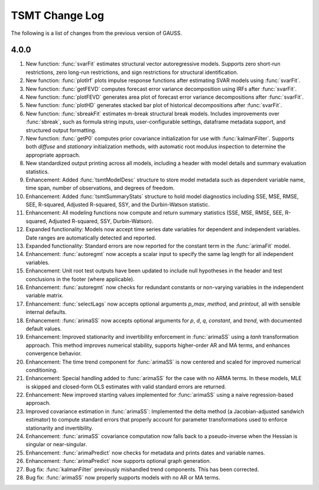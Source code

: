 ===================
TSMT Change Log
===================

The following is a list of changes from the previous version of GAUSS.

4.0.0
------

#. New function: :func:`svarFit` estimates structural vector autoregressive models. Supports zero short-run restrictions, zero long-run restrictions, and sign restrictions for structural identification.
#. New function: :func:`plotIrf` plots impulse response functions after estimating SVAR models using :func:`svarFit`.
#. New function: :func:`getFEVD` computes forecast error variance decomposition using IRFs after :func:`svarFit`. 
#. New function: :func:`plotFEVD` generates area plot of forecast error variance decompositions after :func:`svarFit`.
#. New function: :func:`plotHD` generates stacked bar plot of historical decompositions after :func:`svarFit`.
#. New function: :func:`sbreakFit` estimates m-break structural break models. Includes improvements over :func:`sbreak`, such as formula string inputs, user-configurable settings, dataframe metadata support, and structured output formatting.  
#. New function: :func:`getP0` computes prior covariance initialization for use with :func:`kalmanFilter`. Supports both `diffuse` and `stationary` initialization methods, with automatic root modulus inspection to determine the appropriate approach.
#. New standardized output printing across all models, including a header with model details and summary evaluation statistics. 
#. Enhancement: Added :func:`tsmtModelDesc` structure to store model metadata such as dependent variable name, time span, number of observations, and degrees of freedom.
#. Enhancement: Added :func:`tsmtSummaryStats` structure to hold model diagnostics including SSE, MSE, RMSE, SEE, R-squared, Adjusted R-squared, SSY, and the Durbin-Watson statistic.
#. Enhancement: All modeling functions now compute and return summary statistics (SSE, MSE, RMSE, SEE, R-squared, Adjusted R-squared, SSY, Durbin-Watson).
#. Expanded functionality: Models now accept time series date variables for dependent and independent variables. Date ranges are automatically detected and reported.
#. Expanded functionality: Standard errors are now reported for the constant term in the :func:`arimaFit` model.
#. Enhancement: :func:`autoregmt` now accepts a scalar input to specify the same lag length for all independent variables.
#. Enhancement: Unit root test outputs have been updated to include null hypotheses in the header and test conclusions in the footer (where applicable).
#. Enhancement: :func:`autoregmt` now checks for redundant constants or non-varying variables in the independent variable matrix.
#. Enhancement: :func:`selectLags` now accepts optional arguments `p_max`, `method`, and `printout`, all with sensible internal defaults.
#. Enhancement: :func:`arimaSS` now accepts optional arguments for `p`, `d`, `q`, `constant`, and `trend`, with documented default values.
#. Enhancement: Improved stationarity and invertibility enforcement in :func:`arimaSS` using a `tanh` transformation approach. This method improves numerical stability, supports higher-order AR and MA terms, and enhances convergence behavior.
#. Enhancement: The time trend component for :func:`arimaSS` is now centered and scaled for improved numerical conditioning. 
#. Enhancement: Special handling added to :func:`arimaSS` for the case with no ARMA terms. In these models, MLE is skipped and closed-form OLS estimates with valid standard errors are returned.
#. Enhancement: New improved starting values implemented for :func:`arimaSS` using a naive regression-based approach.
#. Improved covariance estimation in :func:`arimaSS`: Implemented the delta method (a Jacobian-adjusted sandwich estimator) to compute standard errors that properly account for parameter transformations used to enforce stationarity and invertibility.
#. Enhancement: :func:`arimaSS` covariance computation now falls back to a pseudo-inverse when the Hessian is singular or near-singular.
#. Enhancement: :func:`arimaPredict` now checks for metadata and prints dates and variable names.
#. Enhancement: :func:`arimaPredict` now supports optional graph generation.
#. Bug fix: :func:`kalmanFilter` previously mishandled trend components. This has been corrected.
#. Bug fix: :func:`arimaSS` now properly supports models with no AR or MA terms.
 
